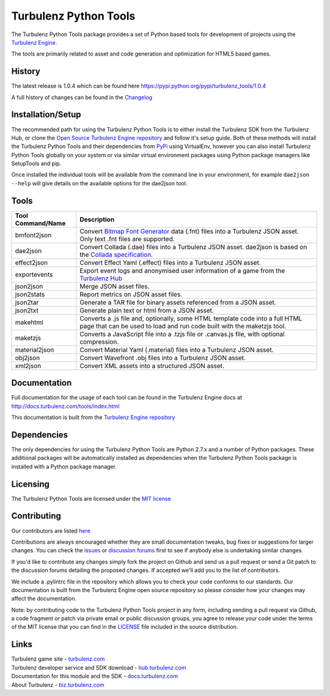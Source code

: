 ======================
Turbulenz Python Tools
======================

The Turbulenz Python Tools package provides a set of Python based tools for development of projects using the
`Turbulenz Engine <http://github.com/turbulenz/turbulenz_engine>`_.

The tools are primarily related to asset and code generation and optimization for HTML5 based games.

History
=======

The latest release is 1.0.4 which can be found here `<https://pypi.python.org/pypi/turbulenz_tools/1.0.4>`_

A full history of changes can be found in the
`Changelog <http://github.com/turbulenz/turbulenz_tools/blob/master/CHANGES.rst>`_


Installation/Setup
==================

The recommended path for using the Turbulenz Python Tools is to either install the Turbulenz SDK from the Turbulenz
Hub, or clone the `Open Source Turbulenz Engine repository <http://github.com/turbulenz/turbulenz_engine>`_ and follow
it's setup guide.
Both of these methods will install the Turbulenz Python Tools and their dependencies from
`PyPi <http://pypi.python.org>`_ using VirtualEnv, however you can also install Turbulenz Python Tools globally on your
system or via similar virtual environment packages using Python package managers like SetupTools and pip.

Once installed the individual tools will be available from the command line in your environment, for example
``dae2json --help`` will give details on the available options for the dae2json tool.


Tools
=====

+-----------------------+-------------------------------------------------------------------------------------------+
| Tool Command/Name     | Description                                                                               |
+=======================+===========================================================================================+
| bmfont2json           | Convert `Bitmap Font Generator <http://www.angelcode.com/products/bmfont/>`_ data (.fnt)  |
|                       | files into a Turbulenz JSON asset. Only text .fnt files are supported.                    |
+-----------------------+-------------------------------------------------------------------------------------------+
| dae2json              | Convert Collada (.dae) files into a Turbulenz JSON asset.                                 |
|                       | dae2json is based on the `Collada specification                                           |
|                       | <http://www.khronos.org/files/collada_spec_1_5.pdf>`_.                                    |
+-----------------------+-------------------------------------------------------------------------------------------+
| effect2json           | Convert Effect Yaml (.effect) files into a Turbulenz JSON asset.                          |
+-----------------------+-------------------------------------------------------------------------------------------+
| exportevents          | Export event logs and anonymised user information of a game from the                      |
|                       | `Turbulenz Hub <https://hub.turbulenz.com>`_                                              |
+-----------------------+-------------------------------------------------------------------------------------------+
| json2json             | Merge JSON asset files.                                                                   |
+-----------------------+-------------------------------------------------------------------------------------------+
| json2stats            | Report metrics on JSON asset files.                                                       |
+-----------------------+-------------------------------------------------------------------------------------------+
| json2tar              | Generate a TAR file for binary assets referenced from a JSON asset.                       |
+-----------------------+-------------------------------------------------------------------------------------------+
| json2txt              | Generate plain text or html from a JSON asset.                                            |
+-----------------------+-------------------------------------------------------------------------------------------+
| makehtml              | Converts a .js file and, optionally, some HTML template code into a full HTML page that   |
|                       | can be used to load and run code built with the maketzjs tool.                            |
+-----------------------+-------------------------------------------------------------------------------------------+
| maketzjs              | Converts a JavaScript file into a .tzjs file or .canvas.js file, with optional            |
|                       | compression.                                                                              |
+-----------------------+-------------------------------------------------------------------------------------------+
| material2json         | Convert Material Yaml (.material) files into a Turbulenz JSON asset.                      |
+-----------------------+-------------------------------------------------------------------------------------------+
| obj2json              | Convert Wavefront .obj files into a Turbulenz JSON asset.                                 |
+-----------------------+-------------------------------------------------------------------------------------------+
| xml2json              | Convert XML assets into a structured JSON asset.                                          |
+-----------------------+-------------------------------------------------------------------------------------------+



Documentation
=============

Full documentation for the usage of each tool can be found in the Turbulenz Engine docs at
`<http://docs.turbulenz.com/tools/index.html>`_

This documentation is built from the `Turbulenz Engine repository <http://github.com/turbulenz/turbulenz_engine>`_


Dependencies
============

The only dependencies for using the Turbulenz Python Tools are Python 2.7.x and a number of Python packages. These
additional packages will be automatically installed as dependencies when the Turbulenz Python Tools package is
installed with a Python package manager.


Licensing
=========

The Turbulenz Python Tools are licensed under the
`MIT license <http://github.com/turbulenz/turbulenz_tools/raw/master/LICENSE>`_


Contributing
============

Our contributors are listed `here <http://github.com/turbulenz/turbulenz_tools/blob/master/CONTRIBUTORS.rst>`_

Contributions are always encouraged whether they are small documentation tweaks, bug fixes or suggestions for larger
changes. You can check the `issues <http://github.com/turbulenz/turbulenz_tools/issues>`_ or `discussion forums
<https://groups.google.com/group/turbulenz-engine-users>`_ first to see if anybody else is undertaking similar changes.

If you'd like to contribute any changes simply fork the project on Github and send us a pull request or send a Git
patch to the discussion forums detailing the proposed changes. If accepted we'll add you to the list of contributors.

We include a .pylintrc file in the repository which allows you to check your code conforms to our standards. Our
documentation is built from the Turbulenz Engine open source repository so please consider how your changes may affect
the documentation.

Note: by contributing code to the Turbulenz Python Tools project in any form, including sending a pull request
via Github, a code fragment or patch via private email or public discussion groups, you agree to release your
code under the terms of the MIT license that you can find in the
`LICENSE <http://github.com/turbulenz/turbulenz_tools/raw/master/LICENSE>`_ file included in the source distribution.


Links
=====

| Turbulenz game site - `turbulenz.com <https://turbulenz.com>`_
| Turbulenz developer service and SDK download - `hub.turbulenz.com <https://hub.turbulenz.com>`_
| Documentation for this module and the SDK - `docs.turbulenz.com <http://docs.turbulenz.com>`_
| About Turbulenz - `biz.turbulenz.com <http://biz.turbulenz.com>`_
